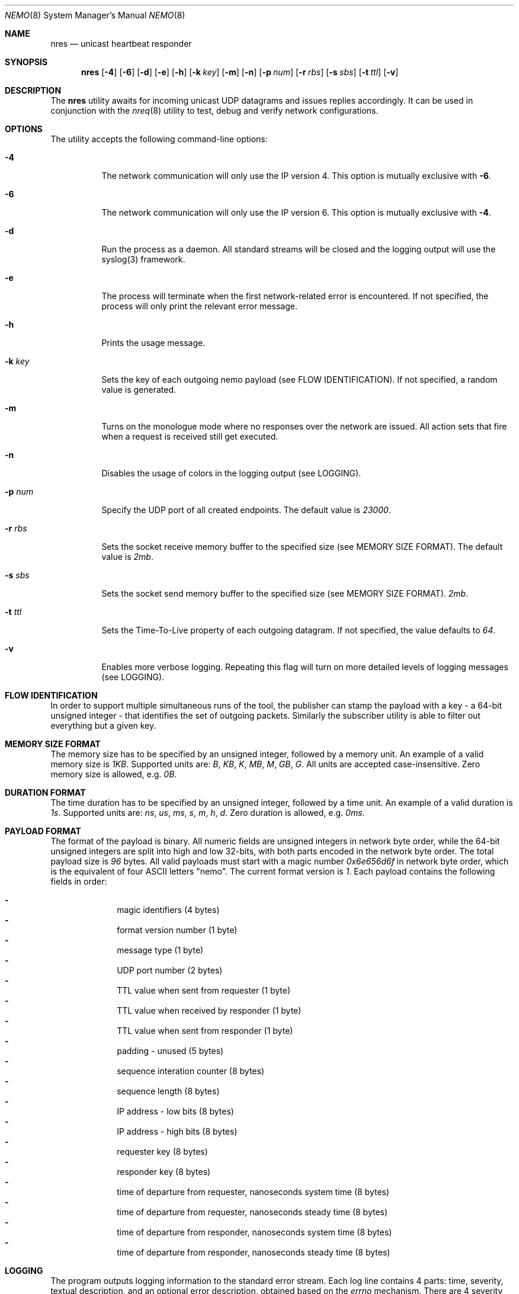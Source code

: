 .\" Copyright (c) 2018 Daniel Lovasko.
.\" All Rights Reserved
.\"
.\" Distributed under the terms of the 2-clause BSD License. The full
.\" license is in the file LICENSE, distributed as part of this software.
.Dd Jul 13, 2018
.Dt NEMO 8
.Os UNIX
.Sh NAME
.Nm nres 
.Nd unicast heartbeat responder 
.Sh SYNOPSIS
.Nm
.Op Fl 4
.Op Fl 6
.Op Fl d
.Op Fl e
.Op Fl h
.Op Fl k Ar key
.Op Fl m
.Op Fl n
.Op Fl p Ar num
.Op Fl r Ar rbs
.Op Fl s Ar sbs
.Op Fl t Ar ttl
.Op Fl v
.
.Sh DESCRIPTION
The
.Nm
utility awaits for incoming unicast UDP datagrams and issues replies accordingly. It can
be used in conjunction with the
.Xr nreq 8
utility to test, debug and verify network configurations.
.Sh OPTIONS
The utility accepts the following command-line options:
.Bl -tag -width Ds
.It Fl 4
The network communication will only use the IP version 4. This option is mutually exclusive with
.Fl 6 .
.
.It Fl 6
The network communication will only use the IP version 6. This option is mutually exclusive with
.Fl 4 .
.
.It Fl d
Run the process as a daemon. All standard streams will be closed and the
logging output will use the syslog(3) framework.
.
.It Fl e
The process will terminate when the first network-related error is encountered.
If not specified, the process will only print the relevant error message.
.
.It Fl h
Prints the usage message.
.
.It Fl k Ar key
Sets the key of each outgoing nemo payload (see FLOW IDENTIFICATION). If not
specified, a random value is generated.
.
.It Fl m
Turns on the monologue mode where no responses over the network are issued. All
action sets that fire when a request is received still get executed.
.
.It Fl n
Disables the usage of colors in the logging output (see LOGGING).
.
.It Fl p Ar num
Specify the UDP port of all created endpoints. The default value is
.Em 23000 .
.
.It Fl r Ar rbs
Sets the socket receive memory buffer to the specified size (see MEMORY SIZE FORMAT).
The default value is
.Em 2mb .
.
.It Fl s Ar sbs
Sets the socket send memory buffer to the specified size (see MEMORY SIZE FORMAT).
.Em 2mb .
.
.It Fl t Ar ttl
Sets the Time-To-Live property of each outgoing datagram.
If not specified, the value defaults to
. Em 64 .
.
.It Fl v
Enables more verbose logging. Repeating this flag will turn on more
detailed levels of logging messages (see LOGGING).
.El
.
.Sh FLOW IDENTIFICATION
In order to support multiple simultaneous runs of the tool, the publisher can
stamp the payload with a key - a 64-bit unsigned integer - that identifies the
set of outgoing packets. Similarly the subscriber utility is able to filter out
everything but a given key.
.
.Sh MEMORY SIZE FORMAT
The memory size has to be specified by an unsigned integer, followed by a
memory unit. An example of a valid memory size is
.Em 1KB .
Supported units are:
.Em B ,
.Em KB ,
.Em K ,
.Em MB ,
.Em M ,
.Em GB ,
.Em G .
All units are accepted case-insensitive. Zero memory size is allowed, e.g.
.Em 0B .
.
.Sh DURATION FORMAT
The time duration has to be specified by an unsigned integer, followed by a
time unit. An example of a valid duration is
.Em 1s .
Supported units are:
.Em ns ,
.Em us ,
.Em ms ,
.Em s ,
.Em m ,
.Em h ,
.Em d .
Zero duration is allowed, e.g.
.Em 0ms .
.
.Sh PAYLOAD FORMAT
The format of the payload is binary. All numeric fields are unsigned
integers in network byte order, while the 64-bit unsigned integers are split
into high and low 32-bits, with both parts encoded in the network byte order.
The total payload size is
.Em 96 
bytes. All valid payloads must start with a magic number
.Em 0x6e656d6f 
in network byte order, which is the equivalent of four ASCII letters
.Qq nemo .
The current format version is
.Em 1 .
Each payload contains the following fields in order:
.Pp
.Bl -dash -compact -offset indent 
.It
magic identifiers (4 bytes)
.It
format version number (1 byte)
.It
message type (1 byte)
.It
UDP port number (2 bytes)
.It
TTL value when sent from requester (1 byte)
.It
TTL value when received by responder (1 byte)
.It
TTL value when sent from responder (1 byte)
.It
padding - unused (5 bytes)
.It
sequence interation counter (8 bytes)
.It
sequence length (8 bytes)
.It
IP address - low bits (8 bytes)
.It
IP address - high bits (8 bytes)
.It
requester key (8 bytes)
.It
responder key (8 bytes)
.It
time of departure from requester, nanoseconds system time (8 bytes)
.It
time of departure from requester, nanoseconds steady time (8 bytes)
.It
time of departure from responder, nanoseconds system time (8 bytes)
.It
time of departure from responder, nanoseconds steady time (8 bytes)
.El
.
.Sh LOGGING
The program outputs logging information to the standard error stream. Each log line contains 4 parts: time, severity, textual description, and an optional error description, obtained based on the
.Em errno
mechanism. There are 4 severity levels, abbreviated and color-coded: 
.Bl -tag -width Ds
.It ERROR
Emitted exactly one per failed process execution, denoting the high-level reason for the failure. The color is red.
.It WARN
Emitted each time a task did not succeed, with a detailed description of the situation. The color is yellow.
.It INFO
Consists mainly of general high-level view to what task the process is performing. The color is green.
.It DEBUG
Contains detailed information about the variable values and sub-tasks. The color is blue.
.El
.
.Sh EXIT CODE 
The process returns
.Em 0
on success,
. Em 1
on failure.
.Sh AUTHORS
.An Daniel Lovasko Aq Mt daniel.lovasko@gmail.com
.Sh SEE ALSO
.Xr nreq 8 ,
.Xr socket 2 ,
.Xr send 2 ,
.Xr recv 2 ,
.Xr select 2
